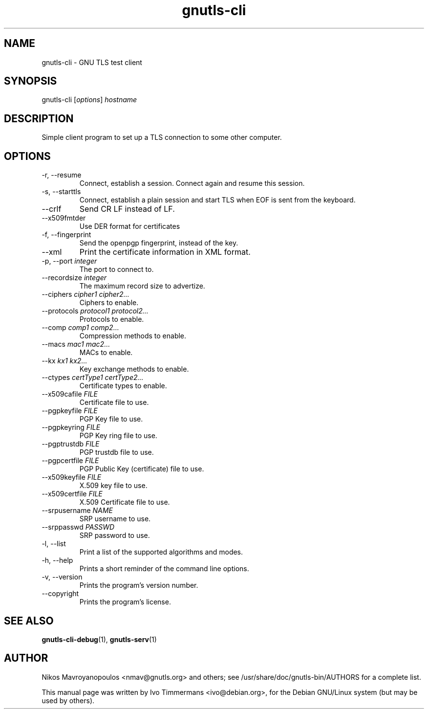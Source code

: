 .TH gnutls\-cli 1 "October 26th 2003"
.SH NAME
gnutls\-cli \- GNU TLS test client
.SH SYNOPSIS
gnutls\-cli [\fIoptions\fR] \fIhostname\fI
.SH DESCRIPTION
Simple client program to set up a TLS connection to some other
computer.
.SH OPTIONS
.IP "\-r, \-\-resume"
Connect, establish a session.  Connect again and resume this session.
.IP "\-s, \-\-starttls"
Connect, establish a plain session and start TLS when EOF is sent from
the keyboard.
.IP "\-\-crlf"
Send CR LF instead of LF.
.IP "\-\-x509fmtder"
Use DER format for certificates
.IP "\-f, \-\-fingerprint"
Send the openpgp fingerprint, instead of the key.
.IP "\-\-xml"
Print the certificate information in XML format.
.IP "\-p, \-\-port \fIinteger\fR"
The port to connect to.
.IP "\-\-recordsize \fIinteger\fR"
The maximum record size to advertize.
.IP "\-\-ciphers \fIcipher1 cipher2...\fR"
Ciphers to enable.
.IP "\-\-protocols \fIprotocol1 protocol2...\fR"
Protocols to enable.
.IP "\-\-comp \fIcomp1 comp2...\fR"
Compression methods to enable.
.IP "\-\-macs \fImac1 mac2...\fR"
MACs to enable.
.IP "\-\-kx \fIkx1 kx2...\fR"
Key exchange methods to enable.
.IP "\-\-ctypes \fIcertType1 certType2...\fR"
Certificate types to enable.
.IP "\-\-x509cafile \fIFILE\fR"
Certificate file to use.
.IP "\-\-pgpkeyfile \fIFILE\fR"
PGP Key file to use.
.IP "\-\-pgpkeyring \fIFILE\fR"
PGP Key ring file to use.
.IP "\-\-pgptrustdb \fIFILE\fR"
PGP trustdb file to use.
.IP "\-\-pgpcertfile \fIFILE\fR"
PGP Public Key (certificate) file to use.
.IP "\-\-x509keyfile \fIFILE\fR"
X.509 key file to use.
.IP "\-\-x509certfile \fIFILE\fR"
X.509 Certificate file to use.
.IP "\-\-srpusername \fINAME\fR"
SRP username to use.
.IP "\-\-srppasswd \fIPASSWD\fR"
SRP password to use.
.IP "\-l, \-\-list"
Print a list of the supported algorithms and modes.
.IP "\-h, \-\-help"
Prints a short reminder of the command line options.
.IP "\-v, \-\-version"
Prints the program's version number.
.IP "\-\-copyright"
Prints the program's license.
.SH "SEE ALSO"
.BR gnutls\-cli\-debug (1),
.BR gnutls\-serv (1)
.SH AUTHOR
.PP
Nikos Mavroyanopoulos <nmav@gnutls.org> and others; see
/usr/share/doc/gnutls\-bin/AUTHORS for a complete list.
.PP
This manual page was written by Ivo Timmermans <ivo@debian.org>, for
the Debian GNU/Linux system (but may be used by others).
